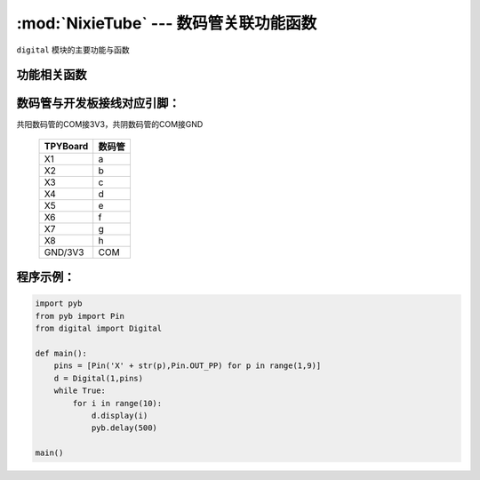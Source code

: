 :mod:`NixieTube` --- 数码管关联功能函数
=============================================

.. module:: NixieTube
   :synopsis: 数码管关联功能函数

``digital`` 模块的主要功能与函数

功能相关函数
----------------------

.. only:: port_tpyboard

    .. class:: digital.Digital(type,pins)
 
    创建一个Digital对象。
    
        - ``type`` 数码管类型。1：共阳，2：共阴
        - ``pins`` 数码管a~g脚连接的引脚对象，类型pyb.Pin
        
    .. method:: Digital.display(data)

       显示函数。
     
       -``data`` 要显示的数字（0~9）

数码管与开发板接线对应引脚：
-------------------------------

共阳数码管的COM接3V3，共阴数码管的COM接GND

		+------------+---------+
		| TPYBoard   | 数码管  |
		+============+=========+
		| X1         |   a     |
		+------------+---------+
		| X2         |   b     |
		+------------+---------+
		| X3         |   c     |
		+------------+---------+
		| X4         |   d     |
		+------------+---------+
		| X5         |   e     |
		+------------+---------+
		| X6         |   f     |
		+------------+---------+
		| X7         |   g     |
		+------------+---------+
		| X8         |   h     |
		+------------+---------+
		| GND/3V3    |  COM    |
		+------------+---------+

程序示例：
----------

.. code-block:: python

    import pyb
    from pyb import Pin
    from digital import Digital

    def main():
        pins = [Pin('X' + str(p),Pin.OUT_PP) for p in range(1,9)]
        d = Digital(1,pins)
        while True:
            for i in range(10):
                d.display(i)
                pyb.delay(500)

    main()